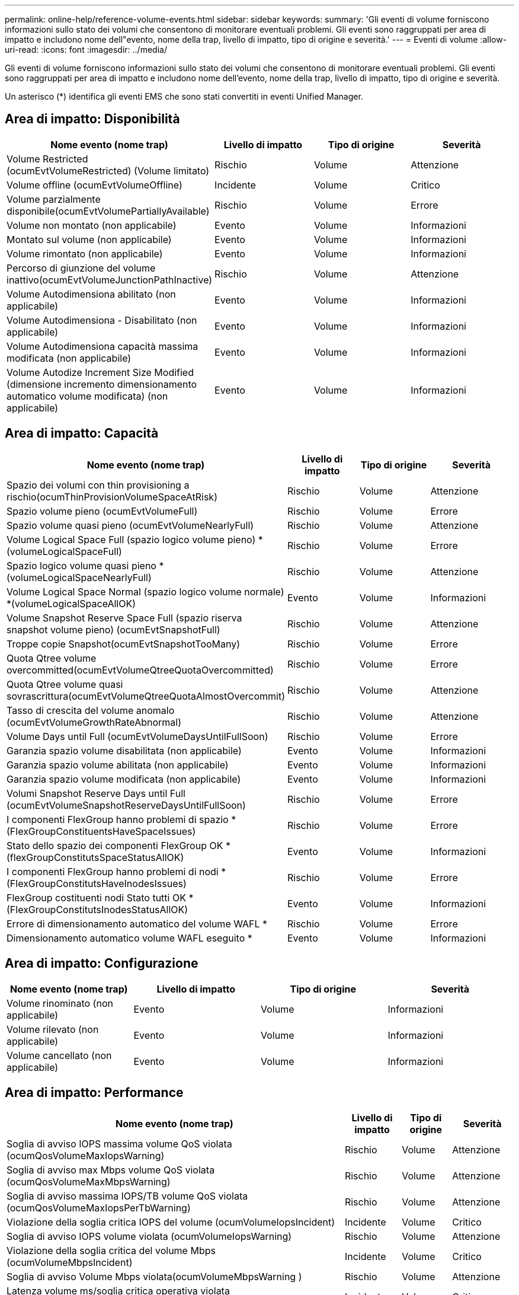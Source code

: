 ---
permalink: online-help/reference-volume-events.html 
sidebar: sidebar 
keywords:  
summary: 'Gli eventi di volume forniscono informazioni sullo stato dei volumi che consentono di monitorare eventuali problemi. Gli eventi sono raggruppati per area di impatto e includono nome dell"evento, nome della trap, livello di impatto, tipo di origine e severità.' 
---
= Eventi di volume
:allow-uri-read: 
:icons: font
:imagesdir: ../media/


[role="lead"]
Gli eventi di volume forniscono informazioni sullo stato dei volumi che consentono di monitorare eventuali problemi. Gli eventi sono raggruppati per area di impatto e includono nome dell'evento, nome della trap, livello di impatto, tipo di origine e severità.

Un asterisco (*) identifica gli eventi EMS che sono stati convertiti in eventi Unified Manager.



== Area di impatto: Disponibilità

|===
| Nome evento (nome trap) | Livello di impatto | Tipo di origine | Severità 


 a| 
Volume Restricted (ocumEvtVolumeRestricted) (Volume limitato)
 a| 
Rischio
 a| 
Volume
 a| 
Attenzione



 a| 
Volume offline (ocumEvtVolumeOffline)
 a| 
Incidente
 a| 
Volume
 a| 
Critico



 a| 
Volume parzialmente disponibile(ocumEvtVolumePartiallyAvailable)
 a| 
Rischio
 a| 
Volume
 a| 
Errore



 a| 
Volume non montato (non applicabile)
 a| 
Evento
 a| 
Volume
 a| 
Informazioni



 a| 
Montato sul volume (non applicabile)
 a| 
Evento
 a| 
Volume
 a| 
Informazioni



 a| 
Volume rimontato (non applicabile)
 a| 
Evento
 a| 
Volume
 a| 
Informazioni



 a| 
Percorso di giunzione del volume inattivo(ocumEvtVolumeJunctionPathInactive)
 a| 
Rischio
 a| 
Volume
 a| 
Attenzione



 a| 
Volume Autodimensiona abilitato (non applicabile)
 a| 
Evento
 a| 
Volume
 a| 
Informazioni



 a| 
Volume Autodimensiona - Disabilitato (non applicabile)
 a| 
Evento
 a| 
Volume
 a| 
Informazioni



 a| 
Volume Autodimensiona capacità massima modificata (non applicabile)
 a| 
Evento
 a| 
Volume
 a| 
Informazioni



 a| 
Volume Autodize Increment Size Modified (dimensione incremento dimensionamento automatico volume modificata) (non applicabile)
 a| 
Evento
 a| 
Volume
 a| 
Informazioni

|===


== Area di impatto: Capacità

|===
| Nome evento (nome trap) | Livello di impatto | Tipo di origine | Severità 


 a| 
Spazio dei volumi con thin provisioning a rischio(ocumThinProvisionVolumeSpaceAtRisk)
 a| 
Rischio
 a| 
Volume
 a| 
Attenzione



 a| 
Spazio volume pieno (ocumEvtVolumeFull)
 a| 
Rischio
 a| 
Volume
 a| 
Errore



 a| 
Spazio volume quasi pieno (ocumEvtVolumeNearlyFull)
 a| 
Rischio
 a| 
Volume
 a| 
Attenzione



 a| 
Volume Logical Space Full (spazio logico volume pieno) *(volumeLogicalSpaceFull)
 a| 
Rischio
 a| 
Volume
 a| 
Errore



 a| 
Spazio logico volume quasi pieno *(volumeLogicalSpaceNearlyFull)
 a| 
Rischio
 a| 
Volume
 a| 
Attenzione



 a| 
Volume Logical Space Normal (spazio logico volume normale) *(volumeLogicalSpaceAllOK)
 a| 
Evento
 a| 
Volume
 a| 
Informazioni



 a| 
Volume Snapshot Reserve Space Full (spazio riserva snapshot volume pieno) (ocumEvtSnapshotFull)
 a| 
Rischio
 a| 
Volume
 a| 
Attenzione



 a| 
Troppe copie Snapshot(ocumEvtSnapshotTooMany)
 a| 
Rischio
 a| 
Volume
 a| 
Errore



 a| 
Quota Qtree volume overcommitted(ocumEvtVolumeQtreeQuotaOvercommitted)
 a| 
Rischio
 a| 
Volume
 a| 
Errore



 a| 
Quota Qtree volume quasi sovrascrittura(ocumEvtVolumeQtreeQuotaAlmostOvercommit)
 a| 
Rischio
 a| 
Volume
 a| 
Attenzione



 a| 
Tasso di crescita del volume anomalo (ocumEvtVolumeGrowthRateAbnormal)
 a| 
Rischio
 a| 
Volume
 a| 
Attenzione



 a| 
Volume Days until Full (ocumEvtVolumeDaysUntilFullSoon)
 a| 
Rischio
 a| 
Volume
 a| 
Errore



 a| 
Garanzia spazio volume disabilitata (non applicabile)
 a| 
Evento
 a| 
Volume
 a| 
Informazioni



 a| 
Garanzia spazio volume abilitata (non applicabile)
 a| 
Evento
 a| 
Volume
 a| 
Informazioni



 a| 
Garanzia spazio volume modificata (non applicabile)
 a| 
Evento
 a| 
Volume
 a| 
Informazioni



 a| 
Volumi Snapshot Reserve Days until Full (ocumEvtVolumeSnapshotReserveDaysUntilFullSoon)
 a| 
Rischio
 a| 
Volume
 a| 
Errore



 a| 
I componenti FlexGroup hanno problemi di spazio *(FlexGroupConstituentsHaveSpaceIssues)
 a| 
Rischio
 a| 
Volume
 a| 
Errore



 a| 
Stato dello spazio dei componenti FlexGroup OK *(flexGroupConstitutsSpaceStatusAllOK)
 a| 
Evento
 a| 
Volume
 a| 
Informazioni



 a| 
I componenti FlexGroup hanno problemi di nodi *(FlexGroupConstitutsHaveInodesIssues)
 a| 
Rischio
 a| 
Volume
 a| 
Errore



 a| 
FlexGroup costituenti nodi Stato tutti OK *(FlexGroupConstitutsInodesStatusAllOK)
 a| 
Evento
 a| 
Volume
 a| 
Informazioni



 a| 
Errore di dimensionamento automatico del volume WAFL *
 a| 
Rischio
 a| 
Volume
 a| 
Errore



 a| 
Dimensionamento automatico volume WAFL eseguito *
 a| 
Evento
 a| 
Volume
 a| 
Informazioni

|===


== Area di impatto: Configurazione

|===
| Nome evento (nome trap) | Livello di impatto | Tipo di origine | Severità 


 a| 
Volume rinominato (non applicabile)
 a| 
Evento
 a| 
Volume
 a| 
Informazioni



 a| 
Volume rilevato (non applicabile)
 a| 
Evento
 a| 
Volume
 a| 
Informazioni



 a| 
Volume cancellato (non applicabile)
 a| 
Evento
 a| 
Volume
 a| 
Informazioni

|===


== Area di impatto: Performance

|===
| Nome evento (nome trap) | Livello di impatto | Tipo di origine | Severità 


 a| 
Soglia di avviso IOPS massima volume QoS violata (ocumQosVolumeMaxIopsWarning)
 a| 
Rischio
 a| 
Volume
 a| 
Attenzione



 a| 
Soglia di avviso max Mbps volume QoS violata (ocumQosVolumeMaxMbpsWarning)
 a| 
Rischio
 a| 
Volume
 a| 
Attenzione



 a| 
Soglia di avviso massima IOPS/TB volume QoS violata (ocumQosVolumeMaxIopsPerTbWarning)
 a| 
Rischio
 a| 
Volume
 a| 
Attenzione



 a| 
Violazione della soglia critica IOPS del volume (ocumVolumeIopsIncident)
 a| 
Incidente
 a| 
Volume
 a| 
Critico



 a| 
Soglia di avviso IOPS volume violata (ocumVolumeIopsWarning)
 a| 
Rischio
 a| 
Volume
 a| 
Attenzione



 a| 
Violazione della soglia critica del volume Mbps (ocumVolumeMbpsIncident)
 a| 
Incidente
 a| 
Volume
 a| 
Critico



 a| 
Soglia di avviso Volume Mbps violata(ocumVolumeMbpsWarning )
 a| 
Rischio
 a| 
Volume
 a| 
Attenzione



 a| 
Latenza volume ms/soglia critica operativa violata (ocumVolumeLatencyIncident)
 a| 
Incidente
 a| 
Volume
 a| 
Critico



 a| 
Latenza volume ms/op soglia di avviso violata (ocumVolumeLatencyWarning)
 a| 
Rischio
 a| 
Volume
 a| 
Attenzione



 a| 
Soglia critica del rapporto miss cache volume violata (ocumVolumeCacheMissRatioIncident)
 a| 
Incidente
 a| 
Volume
 a| 
Critico



 a| 
Soglia di avviso rapporto perdita cache volume - violazione (ocumVolumeCacheMissRatioWarning)
 a| 
Rischio
 a| 
Volume
 a| 
Attenzione



 a| 
Latenza del volume e soglia critica IOPS violate (ocumVolumeLatencyIopsIncident)
 a| 
Incidente
 a| 
Volume
 a| 
Critico



 a| 
Latenza del volume e soglia di avviso IOPS violate (ocumVolumeLatencyIopsWarning)
 a| 
Rischio
 a| 
Volume
 a| 
Attenzione



 a| 
Latenza del volume e soglia critica di Mbps violate(ocumVolumeLatencyMbpsIncident)
 a| 
Incidente
 a| 
Volume
 a| 
Critico



 a| 
Latenza del volume e soglia di avviso Mbps violate (ocumVolumeLatencyMbpsWarning)
 a| 
Rischio
 a| 
Volume
 a| 
Attenzione



 a| 
Latenza del volume e performance aggregate Violazione della soglia critica utilizzata dalla capacità(ocumVolumeLatencyAggregatePerfCapacityUsedIncident)
 a| 
Incidente
 a| 
Volume
 a| 
Critico



 a| 
Latenza del volume e performance aggregate Limite di avviso capacità utilizzata superato(ocumVolumeLatencyAggregatePerfCapacityUsedWarning)
 a| 
Rischio
 a| 
Volume
 a| 
Attenzione



 a| 
Latenza del volume e utilizzo dell'aggregato soglia critica violata(ocumVolumeLatencyAggregateUtilizationIncident)
 a| 
Incidente
 a| 
Volume
 a| 
Critico



 a| 
Latenza del volume e utilizzo dell'aggregato soglia di avviso violata(ocumVolumeLatencyAggregateUtilizationWarning)
 a| 
Rischio
 a| 
Volume
 a| 
Attenzione



 a| 
Latenza del volume e performance del nodo Violazione della soglia critica utilizzata dalla capacità(ocumVolumeLatencyNodePerfCapacityUsedIncident)
 a| 
Incidente
 a| 
Volume
 a| 
Critico



 a| 
Latenza del volume e performance del nodo Limite di avviso capacità utilizzata superato(ocumVolumeLatencyNodePerfCapacityUsedWarning)
 a| 
Rischio
 a| 
Volume
 a| 
Attenzione



 a| 
Latenza del volume e performance del nodo Capacità utilizzata - superamento della soglia critica (ocumVolumeLatencyAggregatePerfCapacityUsedTakeoverIncident)
 a| 
Incidente
 a| 
Volume
 a| 
Critico



 a| 
Latenza del volume e performance del nodo Capacità utilizzata - soglia di avviso Takeover violata(ocumVolumeLatencyAggregatePerfCapacityUsedTakeoverWarning)
 a| 
Rischio
 a| 
Volume
 a| 
Attenzione



 a| 
Latenza del volume e soglia critica di utilizzo del nodo violata(ocumVolumeLatencyNodeUtilizationIncident)
 a| 
Incidente
 a| 
Volume
 a| 
Critico



 a| 
Latenza del volume e soglia di avviso di utilizzo del nodo violata(ocumVolumeLatencyNodeUtilizationWarning)
 a| 
Rischio
 a| 
Volume
 a| 
Attenzione

|===